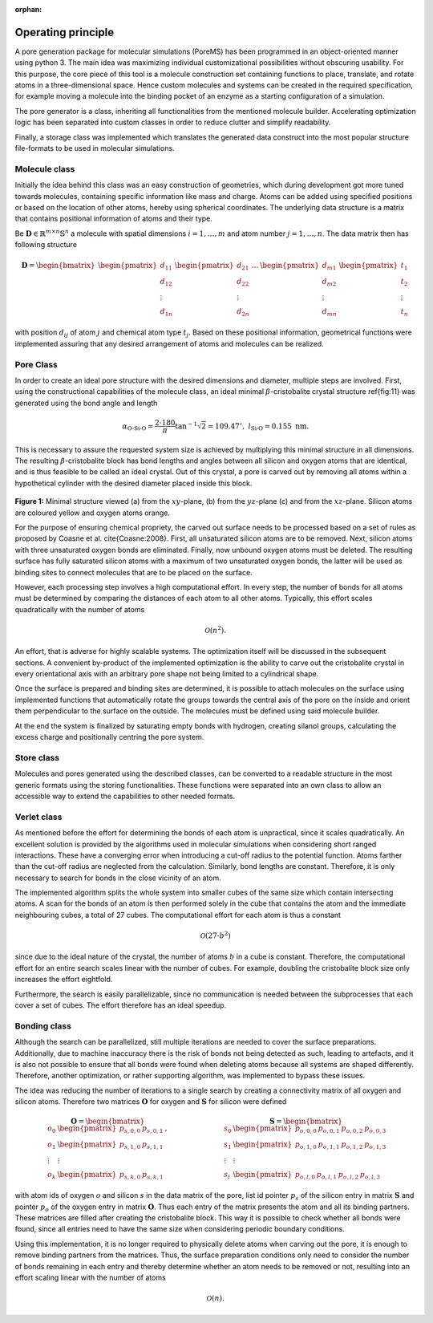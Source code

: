 :orphan:

.. raw:: html

  <br>

.. raw:: html

  <div class="container-fluid">
    <div class="row">
      <div class="col-md-10">
        <div style="text-align: justify; text-justify: inter-word;">

Operating principle
===================

A pore generation package for molecular simulations (PoreMS) has been programmed in an object-oriented manner using python 3. The main idea was maximizing individual customizational possibilities without obscuring usability.
For this purpose, the core piece of this tool is a molecule construction set containing functions to place, translate, and rotate atoms in a three-dimensional space. Hence custom molecules and systems can be created in the required specification, for example moving a molecule into the binding pocket of an enzyme as a starting configuration of a simulation.

The pore generator is a class, inheriting all functionalities from the mentioned molecule builder. Accelerating optimization logic has been separated into custom classes in order to reduce clutter and simplify readability.

Finally, a storage class was implemented which translates the generated data construct into the most popular structure file-formats to be used in molecular simulations.


Molecule class
--------------

Initially the idea behind this class was an easy construction of geometries, which during development got more tuned towards molecules, containing specific information like mass and charge. Atoms can be added using specified positions or based on the location of other atoms, hereby using spherical coordinates. The underlying data structure is a matrix that contains positional information of atoms and their type.

Be :math:`\boldsymbol{D}\in\mathbb{R}^{m\times n}\mathbb{S}^{n}` a molecule with spatial dimensions :math:`i=1,\dots,m` and atom number :math:`j=1,\dots,n`. The data matrix then has following structure

.. math::

  \boldsymbol{D}=\begin{bmatrix}
  \begin{pmatrix}d_{11}\\d_{12}\\\vdots\\d_{1n}\end{pmatrix}&
  \begin{pmatrix}d_{21}\\d_{22}\\\vdots\\d_{2n}\end{pmatrix}&
  \dots&
  \begin{pmatrix}d_{m1}\\d_{m2}\\\vdots\\d_{mn}\end{pmatrix}&
  \begin{pmatrix}t_1\\t_2\\\vdots\\t_n\end{pmatrix}
  \end{bmatrix}

with position :math:`d_{ij}` of atom :math:`j` and chemical atom type :math:`t_j`. Based on these positional information, geometrical functions were implemented assuring that any desired arrangement of atoms and molecules can be realized.


Pore Class
----------

In order to create an ideal pore structure with the desired dimensions and diameter, multiple steps are involved. First, using the constructional capabilities of the molecule class, an ideal minimal :math:`\beta`-cristobalite crystal structure \ref{fig:11} was generated using the bond angle and length

.. math::

  \alpha_\text{O-Si-O}=\frac{2\cdot180}{\pi}\tan^{-1}\sqrt2=109.47^\circ,\ \ \ l_\text{Si-O}=0.155\ \text{nm}.

This is necessary to assure the requested system size is achieved by multiplying this minimal structure in all dimensions. The resulting :math:`\beta`-cristobalite block has bond lengths and angles between all silicon and oxygen atoms that are identical, and is thus feasible to be called an ideal crystal. Out of this crystal, a pore is carved out by removing all atoms within a hypothetical cylinder with the desired diameter placed inside this block.

.. figure::  /pics/struct.svg
  :align: center
  :width: 70%
  :name: fig1
  :alt: Minimal structure viewed from different perspectives.

**Figure 1:** Minimal structure viewed (a) from the :math:`xy`-plane, (b) from the :math:`yz`-plane (c) and from the :math:`xz`-plane. Silicon atoms are coloured yellow and oxygen atoms orange.

For the purpose of ensuring chemical propriety, the carved out surface needs to be processed based on a set of rules as proposed by Coasne et al. \cite{Coasne:2008}. First, all unsaturated silicon atoms are to be removed. Next, silicon atoms with three unsaturated oxygen bonds are eliminated. Finally, now unbound oxygen atoms must be deleted. The resulting surface has fully saturated silicon atoms with a maximum of two unsaturated oxygen bonds, the latter will be used as binding sites to connect molecules that are to be placed on the surface.

However, each processing step involves a high computational effort. In every step, the number of bonds for all atoms must be determined by comparing the distances of each atom to all other atoms. Typically, this effort scales quadratically with the number of atoms

.. math::

  \mathcal O(n^2).

An effort, that is adverse for highly scalable systems. The optimization itself will be discussed in the subsequent sections. A convenient by-product of the implemented optimization is the ability to carve out the cristobalite crystal in every orientational axis with an arbitrary pore shape not being limited to a cylindrical shape.

Once the surface is prepared and binding sites are determined, it is possible to attach molecules on the surface using implemented functions that automatically rotate the groups towards the central axis of the pore on the inside and orient them perpendicular to the surface on the outside. The molecules must be defined using said molecule builder.

At the end the system is finalized by saturating empty bonds with hydrogen, creating silanol groups, calculating the excess charge and positionally centring the pore system.

Store class
-----------

Molecules and pores generated using the described classes, can be converted to a readable structure in the most generic formats using the storing functionalities. These functions were separated into an own class to allow an accessible way to extend the capabilities to other needed formats.

Verlet class
------------

As mentioned before the effort for determining the bonds of each atom is unpractical, since it scales quadratically. An excellent solution is provided by the algorithms used in molecular simulations when considering short ranged interactions. These have a converging error when introducing a cut-off radius to the potential function. Atoms farther than the cut-off radius are neglected from the calculation. Similarly, bond lengths are constant. Therefore, it is only necessary to search for bonds in the close vicinity of an atom.

The implemented algorithm splits the whole system into smaller cubes of the same size which contain intersecting atoms. A scan for the bonds of an atom is then performed solely in the cube that contains the atom and the immediate neighbouring cubes, a total of 27 cubes. The computational effort for each atom is thus a constant

.. math::

  \mathcal{O}(27\cdot b^2)

since due to the ideal nature of the crystal, the number of atoms :math:`b` in a cube is constant. Therefore, the computational effort for an entire search scales linear with the number of cubes. For example, doubling the cristobalite block size only increases the effort eightfold.

Furthermore, the search is easily parallelizable, since no communication is needed between the subprocesses that each cover a set of cubes. The effort therefore has an ideal speedup.

Bonding class
-------------

Although the search can be parallelized, still multiple iterations are needed to cover the surface preparations. Additionally, due to machine inaccuracy there is the risk of bonds not being detected as such, leading to artefacts, and it is also not possible to ensure that all bonds were found when deleting atoms because all systems are shaped differently. Therefore, another optimization, or rather supporting algorithm, was implemented to bypass these issues.

The idea was reducing the number of iterations to a single search by creating a connectivity matrix of all oxygen and silicon atoms. Therefore two matrices :math:`\boldsymbol{O}` for oxygen and :math:`\boldsymbol{S}` for silicon were defined

.. math::

  \begin{array}{cc}
    \boldsymbol{O}=
      \begin{bmatrix}
          o_0&\begin{pmatrix}p_{s,0,0}&p_{s,0,1}\end{pmatrix}\\
          o_1&\begin{pmatrix}p_{s,1,0}&p_{s,1,1}\end{pmatrix}\\
          \vdots&\vdots\\
          o_k&\begin{pmatrix}p_{s,k,0}&p_{s,k,1}\end{pmatrix}
      \end{bmatrix}
    ,&
    \boldsymbol{S}=
      \begin{bmatrix}
          s_0&\begin{pmatrix}p_{o,0,0}&p_{o,0,1}&p_{o,0,2}&p_{o,0,3}\end{pmatrix}\\
          s_1&\begin{pmatrix}p_{o,1,0}&p_{o,1,1}&p_{o,1,2}&p_{o,1,3}\end{pmatrix}\\
          \vdots&\vdots\\
          s_l&\begin{pmatrix}p_{o,l,0}&p_{o,l,1}&p_{o,l,2}&p_{o,l,3}\end{pmatrix}
      \end{bmatrix}
  \end{array}


with atom ids of oxygen :math:`o` and silicon :math:`s` in the data matrix of the pore, list id pointer :math:`p_s` of the silicon entry in matrix :math:`\boldsymbol{S}` and pointer :math:`p_o` of the oxygen entry in matrix :math:`\boldsymbol{O}`. Thus each entry of the matrix presents the atom and all its binding partners. These matrices are filled after creating the cristobalite block. This way it is possible to check whether all bonds were found, since all entries need to have the same size when considering periodic boundary conditions.

Using this implementation, it is no longer required to physically delete atoms when carving out the pore, it is enough to remove binding partners from the matrices. Thus, the surface preparation conditions only need to consider the number of bonds remaining in each entry and thereby determine whether an atom needs to be removed or not, resulting into an effort scaling linear with the number of atoms

.. math::

  \mathcal{O}(n).



.. raw:: html

        </div>
      </div>
    </div>
  </div>
